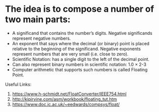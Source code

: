 * The idea is to compose a number of two main parts:

- A significand that contains the number’s digits. Negative
  significands represent negative numbers.
- An exponent that says where the decimal (or binary) point is placed
  relative to the beginning of the significand. Negative exponents
  represent numbers that are very small (i.e. close to zero).
- Scientific Notation: has a single digit to the left of the decimal point. 
- Can also represent binary numbers in scientific notation: 1.0 × 2-3 
- Computer arithmetic that supports such numbers is called Floating Point. 

Useful Links: 
1. https://www.h-schmidt.net/FloatConverter/IEEE754.html
2. http://kipirvine.com/asm/workbook/floating_tut.htm
3. https://www.doc.ic.ac.uk/~eedwards/compsys/float/
